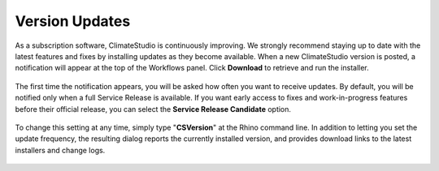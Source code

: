
Version Updates
================================================
As a subscription software, ClimateStudio is continuously improving. We strongly recommend staying up to date with the latest features and fixes by installing updates as they become available. When a new ClimateStudio version is posted, a notification will appear at the top of the Workflows panel. Click **Download** to retrieve and run the installer.

.. figure:: images/workflowPanel_update.png
   :width: 900px
   :align: center

The first time the notification appears, you will be asked how often you want to receive updates. By default, you will be notified only when a full Service Release is available. If you want early access to fixes and work-in-progress features before their official release, you can select the **Service Release Candidate** option.

.. figure:: images/workflowPanel_frequency.png
   :width: 900px
   :align: center

To change this setting at any time, simply type "**CSVersion**" at the Rhino command line. In addition to letting you set the update frequency, the resulting dialog reports the currently installed version, and provides download links to the latest installers and change logs.

.. figure:: images/workflowPanel_version.png
   :width: 900px
   :align: center











